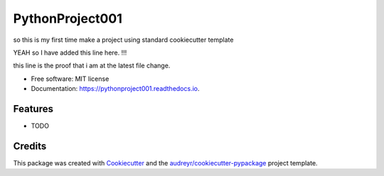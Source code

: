 ================
PythonProject001
================


.. image:: https://img.shields.io/pypi/v/pythonproject001.svg
        :target: https://pypi.python.org/pypi/pythonproject001

.. image:: https://img.shields.io/travis/saksham-2000/pythonproject001.svg
        :target: https://travis-ci.com/saksham-2000/pythonproject001

.. image:: https://readthedocs.org/projects/pythonproject001/badge/?version=latest
        :target: https://pythonproject001.readthedocs.io/en/latest/?version=latest
        :alt: Documentation Status




so this is my first time make a project using standard cookiecutter template

YEAH so I have added this line here. !!!

this line is the proof that i am at the latest file change.

* Free software: MIT license
* Documentation: https://pythonproject001.readthedocs.io.


Features
--------

* TODO

Credits
-------

This package was created with Cookiecutter_ and the `audreyr/cookiecutter-pypackage`_ project template.

.. _Cookiecutter: https://github.com/audreyr/cookiecutter
.. _`audreyr/cookiecutter-pypackage`: https://github.com/audreyr/cookiecutter-pypackage

